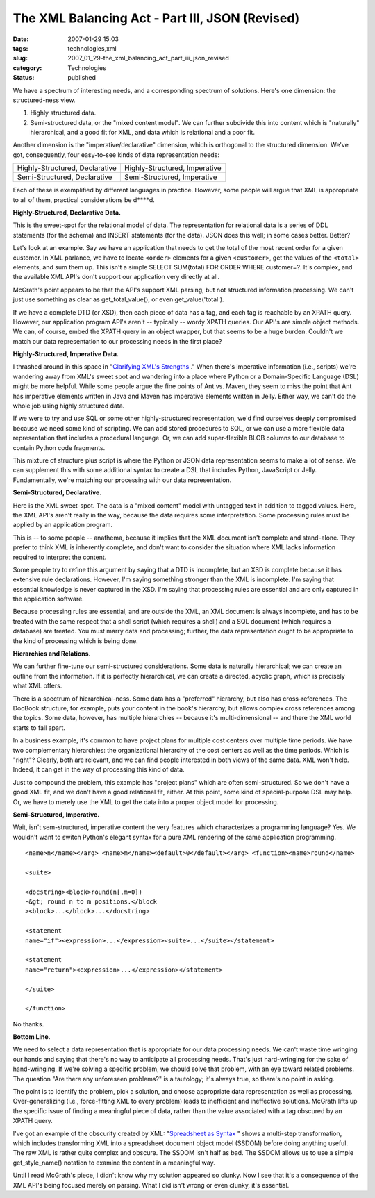 The XML Balancing Act - Part III, JSON (Revised)
================================================

:date: 2007-01-29 15:03
:tags: technologies,xml
:slug: 2007_01_29-the_xml_balancing_act_part_iii_json_revised
:category: Technologies
:status: published





We have a spectrum of interesting needs, and a
corresponding spectrum of solutions.  Here's one dimension: the structured-ness
view.

1.  Highly structured data.

#.  Semi-structured data, or the "mixed content
    model".  We can further subdivide this into content which is "naturally"
    hierarchical, and a good fit for XML, and data which is relational and a poor
    fit.



Another dimension is the
"imperative/declarative" dimension, which is orthogonal to the structured
dimension.  We've got, consequently, four easy-to-see kinds of data
representation needs:



..  csv-table::

    "Highly-Structured, Declarative","Highly-Structured, Imperative"
    "Semi-Structured, Declarative","Semi-Structured, Imperative"

    






Each of these is exemplified by different
languages in practice.  However, some people will argue that XML is appropriate
to all of them, practical considerations be
d****d.



**Highly-Structured, Declarative Data.** 



This is the
sweet-spot for the relational model of data.  The representation for relational
data is a series of DDL statements (for the schema) and INSERT statements (for
the data).  JSON does this well; in some cases better. 
Better?



Let's look at an example.  Say
we have an application that needs to get the total of the most recent order for
a given customer.  In XML parlance, we have to locate ``<order>`` elements for
a given ``<customer>``, get the values of the ``<total>`` elements, and sum
them up.  This isn't a simple SELECT
SUM(total) FOR ORDER WHERE customer=?.  It's
complex, and the available XML API's don't support our application very directly
at all.



McGrath's point appears to be
that the API's support XML parsing, but not structured information processing. 
We can't just use something as clear as
get_total_value(),
or even
get_value('total'). 




If we have a complete DTD (or XSD),
then each piece of data has a tag, and each tag is reachable by an XPATH query. 
However, our application program API's aren't -- typically -- wordy XPATH
queries.  Our API's are simple object methods.  We can, of course, embed the
XPATH query in an object wrapper, but that seems to be a huge burden.  Couldn't
we match our data representation to our processing needs in the first
place?



**Highly-Structured, Imperative Data.** 



I thrashed around
in this space in "`Clarifying XML's Strengths <{filename}/blog/2007/01/2007_01_02-clarifying_xmls_strengths.rst>`_ ."  When there's
imperative information (i.e., scripts) we're wandering away from XML's sweet
spot and wandering into a place where Python or a Domain-Specific Language (DSL)
might be more helpful.  While some people argue the fine points of Ant vs.
Maven, they seem to miss the point that Ant has imperative elements written in
Java and Maven has imperative elements written in Jelly.  Either way, we can't
do the whole job using highly structured
data.



If we were to try and use SQL or
some other highly-structured representation, we'd find ourselves deeply
compromised because we need some kind of scripting.  We can add stored
procedures to SQL, or we can use a more flexible data representation that
includes a procedural language.  Or, we can add super-flexible BLOB columns to
our database to contain Python code
fragments.



This mixture of structure
plus script is where the Python or JSON data representation seems to make a lot
of sense.  We can supplement this with some additional syntax to create a DSL
that includes Python, JavaScript or Jelly.  Fundamentally, we're matching our
processing with our data
representation.



**Semi-Structured, Declarative.** 



Here is the XML
sweet-spot.  The data is a "mixed content" model with untagged text in addition
to tagged values.  Here, the XML API's aren't really in the way, because the
data requires some interpretation.  Some processing rules must be applied by an
application program.  



This is -- to
some people -- anathema, because it implies that the XML document isn't complete
and stand-alone.  They prefer to think XML is inherently complete, and don't
want to consider the situation where XML lacks information required to interpret
the content.



Some people try to refine
this argument by saying that a DTD is incomplete, but an XSD is complete because
it has extensive rule declarations.  However, I'm saying something stronger than
the XML is incomplete.  I'm saying that essential knowledge is never captured in
the XSD.  I'm saying that processing rules are essential and are only captured
in the application software.  



Because
processing rules are essential, and are outside the XML, an XML document is
always incomplete, and has to be treated with the same respect that a shell
script (which requires a shell) and a SQL document (which requires a database)
are treated.  You must marry data and processing; further, the data
representation ought to be appropriate to the kind of processing which is being
done.



**Hierarchies and Relations.** 



We can further fine-tune
our semi-structured considerations.  Some data is naturally hierarchical; we can
create an outline from the information.  If it is perfectly hierarchical, we can
create a directed, acyclic graph, which is precisely what XML offers.




There is a spectrum of
hierarchical-ness.  Some data has a "preferred" hierarchy, but also has
cross-references.  The DocBook structure, for example, puts your content in the
book's hierarchy, but allows complex cross references among the topics.  Some
data, however, has multiple hierarchies -- because it's multi-dimensional -- and
there the XML world starts to fall
apart.



In a business example, it's
common to have project plans for multiple cost centers over multiple time
periods.  We have two complementary hierarchies: the organizational hierarchy of
the cost centers as well as the time periods.  Which is "right"?  Clearly, both
are relevant, and we can find people interested in both views of the same data. 
XML won't help.  Indeed, it can get in the way of processing this kind of
data.



Just to compound the problem,
this example has "project plans" which are often semi-structured.  So we don't
have a good XML fit, and we don't have a good relational fit, either.  At this
point, some kind of special-purpose DSL may help.  Or, we have to merely use the
XML to get the data into a proper object model for processing.  




**Semi-Structured, Imperative.** 



Wait, isn't
sem-structured, imperative content the very features which characterizes a
programming language?  Yes.  We wouldn't want to switch Python's elegant syntax
for a pure XML rendering of the same application
programming.

::
    
    <name>n</name></arg> <name>m</name><default>0</default></arg> <function><name>round</name>
    
    <suite>
    
    <docstring><block>round(n[,m=0])
    -&gt; round n to m positions.</block
    ><block>...</block>...</docstring>
    
    <statement
    name="if"><expression>...</expression><suite>...</suite></statement>
    
    <statement
    name="return"><expression>...</expression></statement>
    
    </suite>
    
    </function>
    


No
thanks.



**Bottom Line.** 



We need to select a data
representation that is appropriate for our data processing needs.  We can't
waste time wringing our hands and saying that there's no way to anticipate all
processing needs.  That's just hard-wringing for the sake of hand-wringing.  If
we're solving a specific problem, we should solve that problem, with an eye
toward related problems.  The question "Are there any unforeseen problems?" is a
tautology; it's always true, so there's no point in
asking.



The point is to identify the
problem, pick a solution, and choose appropriate data representation as well as
processing.  Over-generalizing (i.e., force-fitting XML to every problem) leads
to inefficient and ineffective solutions.  McGrath lifts up the specific issue
of finding a meaningful piece of data, rather than the value associated with a
tag obscured by an XPATH query.  



I've
got an example of the obscurity created by XML:  "`Spreadsheet as Syntax <{filename}/blog/2007/01/2007_01_25-spreadsheet_as_syntax.rst>`_ " shows a multi-step
transformation, which includes transforming XML into a spreadsheet document
object model (SSDOM) before doing anything useful.  The raw XML is rather quite
complex and obscure.  The SSDOM isn't half as bad.  The SSDOM allows us to use a
simple
get_style_name()
notation to examine the content in a meaningful
way.



Until I read McGrath's piece, I
didn't know why my solution appeared so clunky.  Now I see that it's a
consequence of the XML API's being focused merely on parsing.  What I did isn't
wrong or even clunky, it's essential.










